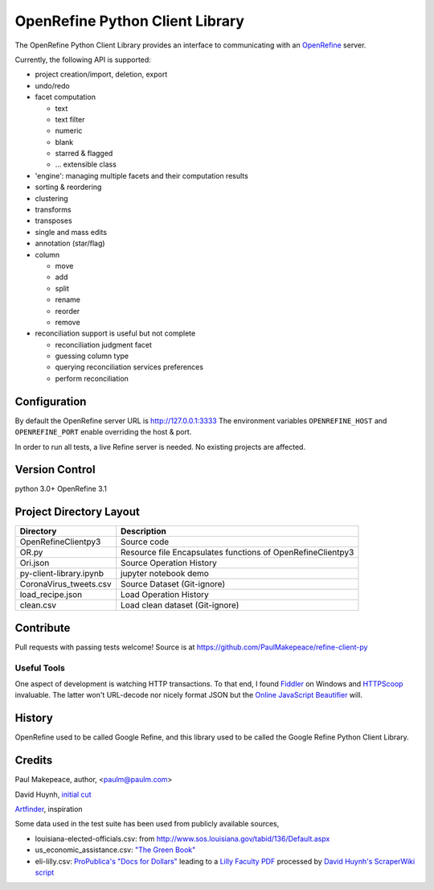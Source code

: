 ===================================
OpenRefine Python Client Library
===================================

The OpenRefine Python Client Library provides an interface to
communicating with an `OpenRefine <http://openrefine.org/>`_ server.

Currently, the following API is supported:

- project creation/import, deletion, export
- undo/redo
- facet computation

  - text
  - text filter
  - numeric
  - blank
  - starred & flagged
  - ... extensible class

- 'engine': managing multiple facets and their computation results
- sorting & reordering
- clustering
- transforms
- transposes
- single and mass edits
- annotation (star/flag)
- column

  - move
  - add
  - split
  - rename
  - reorder
  - remove

- reconciliation support is useful but not complete

  - reconciliation judgment facet
  - guessing column type
  - querying reconciliation services preferences
  - perform reconciliation

Configuration
=============

By default the OpenRefine server URL is http://127.0.0.1:3333
The environment variables ``OPENREFINE_HOST`` and ``OPENREFINE_PORT``
enable overriding the host & port.

In order to run all tests, a live Refine server is needed. No existing projects
are affected.


Version Control
===============
python 3.0+
OpenRefine 3.1

Project Directory Layout
========================
+-------------------------+------------------------------------------------------------+
| Directory               | Description                                                |
+=========================+============================================================+
| OpenRefineClientpy3     | Source code                                                |
+-------------------------+------------------------------------------------------------+
| OR.py                   | Resource file Encapsulates functions of OpenRefineClientpy3|
+-------------------------+------------------------------------------------------------+
| Ori.json                | Source Operation History                                   |
+-------------------------+------------------------------------------------------------+
| py-client-library.ipynb |  jupyter notebook demo                                     |
+-------------------------+------------------------------------------------------------+
| CoronaVirus_tweets.csv  | Source Dataset (Git-ignore)                                |
+-------------------------+------------------------------------------------------------+
| load_recipe.json        | Load Operation History                                     |
+-------------------------+------------------------------------------------------------+
| clean.csv               | Load clean dataset (Git-ignore)                            |
+-------------------------+------------------------------------------------------------+

Contribute
============

Pull requests with passing tests welcome! Source is at https://github.com/PaulMakepeace/refine-client-py

Useful Tools
------------

One aspect of development is watching HTTP transactions. To that end, I found
`Fiddler <http://www.fiddler2.com/>`_ on Windows and `HTTPScoop
<http://www.tuffcode.com/>`_ invaluable. The latter won't URL-decode nor nicely
format JSON but the `Online JavaScript Beautifier <http://jsbeautifier.org/>`_
will.

History
=======

OpenRefine used to be called Google Refine, and this library used to be called
the Google Refine Python Client Library.

Credits
=======

Paul Makepeace, author, <paulm@paulm.com>

David Huynh, `initial cut <http://markmail.org/message/jsxzlcu3gn6drtb7>`_

`Artfinder <http://www.artfinder.com/>`_, inspiration

Some data used in the test suite has been used from publicly available sources,

- louisiana-elected-officials.csv: from
  http://www.sos.louisiana.gov/tabid/136/Default.aspx

- us_economic_assistance.csv: `"The Green Book" <http://www.data.gov/raw/1554>`_

- eli-lilly.csv: `ProPublica's "Docs for Dollars" <http://projects.propublica.org/docdollars/>`_ leading to a `Lilly Faculty PDF <http://www.lillyfacultyregistry.com/documents/EliLillyFacultyRegistryQ22010.pdf>`_ processed by `David Huynh's ScraperWiki script <http://scraperwiki.com/scrapers/eli-lilly-dollars-for-docs-scraper/edit/>`_


.. image:: OR-py-client.png
